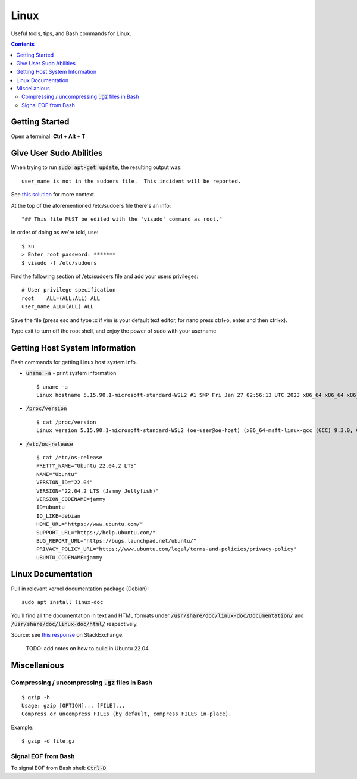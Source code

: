 ================================================================================
Linux
================================================================================

Useful tools, tips, and Bash commands for Linux.

.. contents::


Getting Started
--------------------------------------------------------------------------------

Open a terminal: **Ctrl + Alt + T**


Give User Sudo Abilities
--------------------------------------------------------------------------------
When trying to run :code:`sudo apt-get update`, the resulting output was: ::

    user_name is not in the sudoers file.  This incident will be reported.

See `this solution <https://stackoverflow.com/questions/47806576/linux-username-is-not-in-the-sudoers-file-this-incident-will-be-reported>`_
for more context.

At the top of the aforementioned /etc/sudoers file there's an info: ::

    "## This file MUST be edited with the 'visudo' command as root."

In order of doing as we're told, use: ::

    $ su
    > Enter root password: *******
    $ visudo -f /etc/sudoers

Find the following section of /etc/sudoers file and add your users privileges: ::

    # User privilege specification
    root    ALL=(ALL:ALL) ALL
    user_name ALL=(ALL) ALL

Save the file (press esc and type :x if vim is your default text editor, for nano press ctrl+o, enter and then ctrl+x).

Type exit to turn off the root shell, and enjoy the power of sudo with your username




Getting Host System Information
--------------------------------------------------------------------------------

Bash commands for getting Linux host system info.


* :code:`uname -a` - print system information ::

    $ uname -a
    Linux hostname 5.15.90.1-microsoft-standard-WSL2 #1 SMP Fri Jan 27 02:56:13 UTC 2023 x86_64 x86_64 x86_64 GNU/Linux

* :code:`/proc/version` ::

    $ cat /proc/version
    Linux version 5.15.90.1-microsoft-standard-WSL2 (oe-user@oe-host) (x86_64-msft-linux-gcc (GCC) 9.3.0, GNU ld (GNU Binutils) 2.34.0.20200220) #1 SMP Fri Jan 27 02:56:13 UTC 2023
    
* :code:`/etc/os-release` ::

    $ cat /etc/os-release
    PRETTY_NAME="Ubuntu 22.04.2 LTS"
    NAME="Ubuntu"
    VERSION_ID="22.04"
    VERSION="22.04.2 LTS (Jammy Jellyfish)"
    VERSION_CODENAME=jammy
    ID=ubuntu
    ID_LIKE=debian
    HOME_URL="https://www.ubuntu.com/"
    SUPPORT_URL="https://help.ubuntu.com/"
    BUG_REPORT_URL="https://bugs.launchpad.net/ubuntu/"
    PRIVACY_POLICY_URL="https://www.ubuntu.com/legal/terms-and-policies/privacy-policy"
    UBUNTU_CODENAME=jammy


Linux Documentation
--------------------------------------------------------------------------------

Pull in relevant kernel documentation package (Debian): ::
    
    sudo apt install linux-doc

You’ll find all the documentation in text and HTML formats under :code:`/usr/share/doc/linux-doc/Documentation/`
and :code:`/usr/share/doc/linux-doc/html/` respectively.

Source: see `this response <https://unix.stackexchange.com/questions/658427/offline-documentation-of-kernel-org>`_
on StackExchange.

    TODO: add notes on how to build in Ubuntu 22.04.


Miscellanious
--------------------------------------------------------------------------------

Compressing / uncompressing :code:`.gz` files in Bash
^^^^^^^^^^^^^^^^^^^^^^^^^^^^^^^^^^^^^^^^^^^^^^^^^^^^^

::

    $ gzip -h
    Usage: gzip [OPTION]... [FILE]...
    Compress or uncompress FILEs (by default, compress FILES in-place).

Example: ::

    $ gzip -d file.gz


Signal EOF from Bash
^^^^^^^^^^^^^^^^^^^^

To signal EOF from Bash shell: :code:`Ctrl-D`
